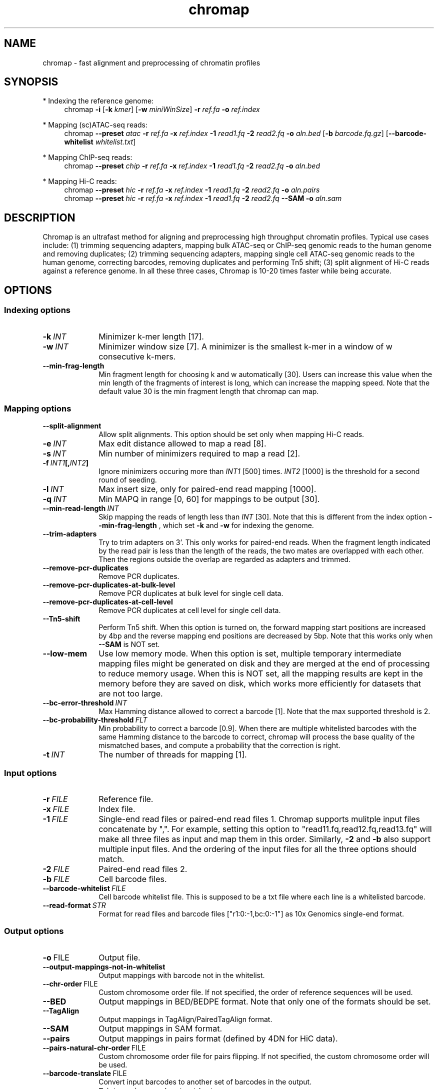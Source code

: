 .TH chromap 1 "22 Feb 2022" "chromap-0.2 (r354)" "Bioinformatics tools"
.SH NAME
.PP
chromap - fast alignment and preprocessing of chromatin profiles
.SH SYNOPSIS
* Indexing the reference genome:
.RS 4
chromap
.B -i
.RB [ -k
.IR kmer ]
.RB [ -w
.IR miniWinSize ]
.B -r
.I ref.fa
.B -o
.I ref.index
.RE

* Mapping (sc)ATAC-seq reads:
.RS 4
chromap
.B --preset
.I atac
.B -r
.I ref.fa
.B -x
.I ref.index
.B -1 
.I read1.fq
.B -2
.I read2.fq
.B -o 
.I aln.bed
.RB [ -b 
.IR barcode.fq.gz ] 
.RB [ --barcode-whitelist 
.IR whitelist.txt ]
.RE

* Mapping ChIP-seq reads:
.RS 4
chromap
.B --preset
.I chip
.B -r
.I ref.fa
.B -x
.I ref.index
.B -1
.I read1.fq
.B -2
.I read2.fq
.B -o
.I aln.bed
.RE

* Mapping Hi-C reads:
.RS 4
chromap 
.B --preset
.I hic
.B -r
.I ref.fa
.B -x
.I ref.index
.B -1
.I read1.fq
.B -2
.I read2.fq
.B -o
.I aln.pairs
.br
chromap 
.B --preset
.I hic
.B -r
.I ref.fa
.B -x
.I ref.index
.B -1
.I read1.fq
.B -2
.I read2.fq
.B --SAM
.B -o
.I aln.sam
.RE

.SH DESCRIPTION
.PP
Chromap is an ultrafast method for aligning and preprocessing high throughput
chromatin profiles. Typical use cases include: (1) trimming sequencing adapters,
mapping bulk ATAC-seq or ChIP-seq genomic reads to the human genome and removing
duplicates; (2) trimming sequencing adapters, mapping single cell ATAC-seq
genomic reads to the human genome, correcting barcodes, removing duplicates and
performing Tn5 shift; (3) split alignment of Hi-C reads against a reference
genome. In all these three cases, Chromap is 10-20 times faster while being
accurate.
.SH OPTIONS
.SS Indexing options
.TP 10
.BI -k \ INT
Minimizer k-mer length [17].
.TP
.BI -w \ INT
Minimizer window size [7]. A minimizer is the smallest k-mer
in a window of w consecutive k-mers.
.TP
.B --min-frag-length
Min fragment length for choosing k and w automatically [30]. Users can increase
this value when the min length of the fragments of interest is long, which can
increase the mapping speed. Note that the default value 30 is the min fragment
length that chromap can map. 

.SS Mapping options
.TP 10
.BI --split-alignment
Allow split alignments. This option should be set only when mapping Hi-C reads.
.TP
.BI -e \ INT
Max edit distance allowed to map a read [8].
.TP
.BI -s \ INT
Min number of minimizers required to map a read [2].
.TP
.BI -f \ INT1 [, INT2 ]
Ignore minimizers occuring more than
.I INT1
[500] times.
.I INT2
[1000] is the threshold for a second round of seeding.
.TP
.BI -l \ INT
Max insert size, only for paired-end read mapping [1000].
.TP
.BI -q \ INT
Min MAPQ in range [0, 60] for mappings to be output [30].
.TP
.BI --min-read-length \ INT
Skip mapping the reads of length less than  
.I INT 
[30]. Note that this is different from the index option
.BR --min-frag-length
, which set
.BR -k
and
.BR -w
for indexing the genome.
.TP
.BI --trim-adapters
Try to trim adapters on 3'. This only works for paired-end reads. When the
fragment length indicated by the read pair is less than the length of the reads,
the two mates are overlapped with each other. Then the regions outside the
overlap are regarded as adapters and trimmed.
.TP
.BI --remove-pcr-duplicates
Remove PCR duplicates.
.TP
.BI --remove-pcr-duplicates-at-bulk-level
Remove PCR duplicates at bulk level for single cell data.
.TP
.BI --remove-pcr-duplicates-at-cell-level
Remove PCR duplicates at cell level for single cell data.
.TP
.BI --Tn5-shift
Perform Tn5 shift. When this option is turned on, the forward mapping start
positions are increased by 4bp and the reverse mapping end positions are
decreased by 5bp. Note that this works only when
.BR --SAM
is NOT set.
.TP
.BI --low-mem
Use low memory mode. When this option is set, multiple temporary intermediate
mapping files might be generated on disk and they are merged at the end of
processing to reduce memory usage. When this is NOT set, all the mapping results
are kept in the memory before they are saved on disk, which works more
efficiently for datasets that are not too large.
.TP
.BI --bc-error-threshold \ INT
Max Hamming distance allowed to correct a barcode [1]. Note that the max 
supported threshold is 2.
.TP
.BI --bc-probability-threshold \ FLT
Min probability to correct a barcode [0.9]. When there are multiple whitelisted
barcodes with the same Hamming distance to the barcode to correct, chromap will
process the base quality of the mismatched bases, and compute a probability that
the correction is right.
.TP
.BI -t \ INT
The number of threads for mapping [1].

.SS Input options
.TP 10
.BI -r \ FILE
Reference file.
.TP
.BI -x \ FILE
Index file.
.TP
.BI -1 \ FILE
Single-end read files or paired-end read files 1. Chromap supports mulitple
input files concatenate by ",". For example, setting this option to 
"read11.fq,read12.fq,read13.fq" will make all three files as input and map them 
in this order. Similarly,
.BR -2
and
.BR -b
also support multiple input files. And the ordering of the input files for all
the three options should match.
.TP
.BI -2 \ FILE
Paired-end read files 2.
.TP
.BI -b \ FILE
Cell barcode files.
.TP
.BI --barcode-whitelist \ FILE
Cell barcode whitelist file. This is supposed to be a txt file where each line
is a whitelisted barcode.
.TP
.BI --read-format \ STR
Format for read files and barcode files ["r1:0:-1,bc:0:-1"] as 10x Genomics 
single-end format.

.SS Output options
.TP 10
.BR -o \ FILE
Output file.
.TP
.BR --output-mappings-not-in-whitelist
Output mappings with barcode not in the whitelist.
.TP
.BR --chr-order \ FILE          
Custom chromosome order file. If not specified, the order of reference sequences will be used.
.TP
.BR --BED
Output mappings in BED/BEDPE format. Note that only one of the formats should be
set.
.TP
.BR --TagAlign
Output mappings in TagAlign/PairedTagAlign format.
.TP
.BR --SAM
Output mappings in SAM format.
.TP
.BR --pairs
Output mappings in pairs format (defined by 4DN for HiC data).
.TP
.BR --pairs-natural-chr-order \ FILE
Custom chromosome order file for pairs flipping. If not specified, the custom chromosome order will be used.
.TP
.BR --barcode-translate \ FILE
Convert input barcodes to another set of barcodes in the output.
.TP
.B -v
Print version number to stdout.

.SS Preset options
.TP 10
.BI --preset \ STR
Preset []. This option applies multiple options at the same time. It should be
applied before other options because options applied later will overwrite the
values set by
.BR --preset .
Available
.I STR
are:
.RS
.TP 10
.B chip 
Mapping ChIP-seq reads
.RB ( -l
.I 2000
.B --remove-pcr-duplicates --low-mem
.BR --BED ).
.TP
.B atac
Mapping ATAC-seq/scATAC-seq reads
.RB ( -l 
.I 2000
.B --remove-pcr-duplicates --low-mem --trim-adapters --Tn5-shift
.B --remove-pcr-duplicates-at-cell-level
.BR --BED ).
.TP
.B hic
Mapping Hi-C reads
.RB ( -e 
.I 4
.B -q
.I 1 
.B --low-mem --split-alignment
.BR --pairs ).
